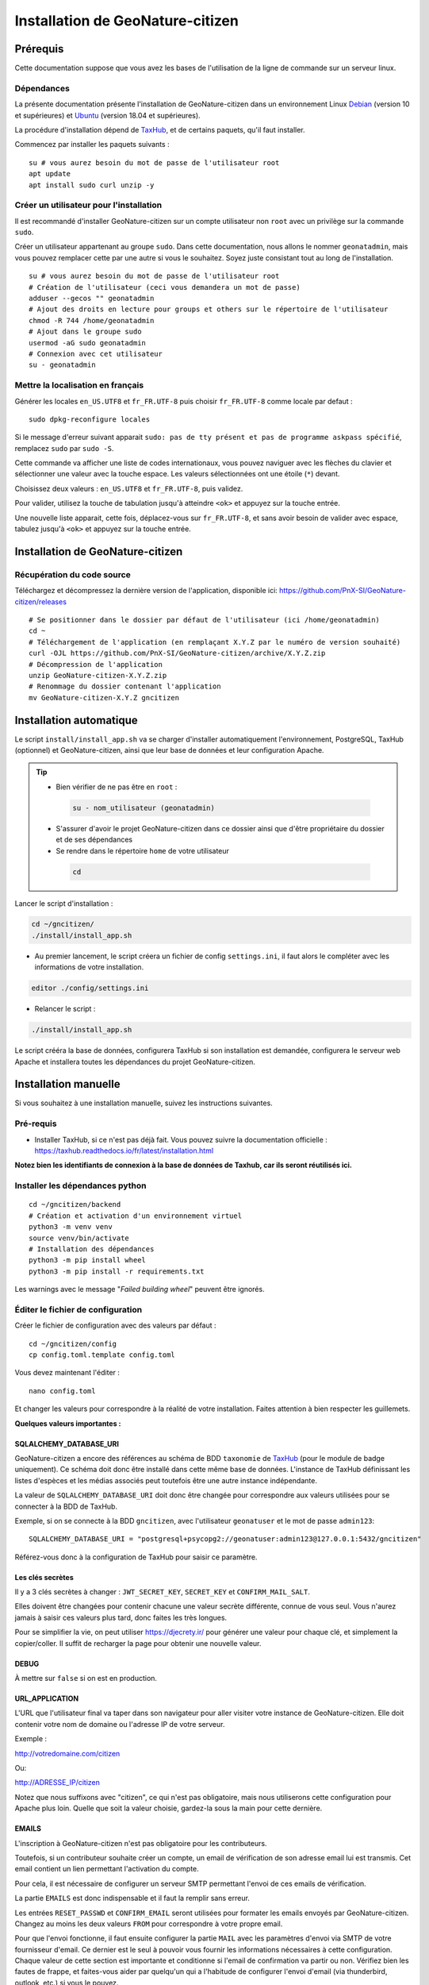 ====================================
Installation de GeoNature-citizen
====================================

.. highlight:: sh
.. _TaxHub: https://github.com/PnX-SI/TaxHub/
.. _Debian: https://www.debian.org
.. _Ubuntu: https://ubuntu.com



Prérequis
=========

Cette documentation suppose que vous avez les bases de l'utilisation de la ligne de commande sur un serveur linux.

Dépendances
-----------

La présente documentation présente l'installation de GeoNature-citizen dans un environnement Linux Debian_ (version 10 et supérieures) et Ubuntu_ (version 18.04 et supérieures).

La procédure d'installation dépend de TaxHub_, et de certains paquets, qu'il faut installer.

Commencez par installer les paquets suivants :

::

  su # vous aurez besoin du mot de passe de l'utilisateur root
  apt update
  apt install sudo curl unzip -y

Créer un utilisateur pour l'installation
----------------------------------------

Il est recommandé d'installer GeoNature-citizen sur un compte utilisateur non ``root`` avec un privilège sur la commande ``sudo``.

Créer un utilisateur appartenant au groupe ``sudo``. Dans cette documentation, nous allons le nommer ``geonatadmin``, mais vous pouvez remplacer cette par une autre si vous le souhaitez. Soyez juste consistant tout au long de l'installation.

::

  su # vous aurez besoin du mot de passe de l'utilisateur root
  # Création de l'utilisateur (ceci vous demandera un mot de passe)
  adduser --gecos "" geonatadmin
  # Ajout des droits en lecture pour groups et others sur le répertoire de l'utilisateur
  chmod -R 744 /home/geonatadmin 
  # Ajout dans le groupe sudo
  usermod -aG sudo geonatadmin
  # Connexion avec cet utilisateur
  su - geonatadmin

Mettre la localisation en français
------------------------------------

Générer les locales ``en_US.UTF8`` et ``fr_FR.UTF-8`` puis choisir ``fr_FR.UTF-8`` comme locale par defaut :

::

  sudo dpkg-reconfigure locales

Si le message d'erreur suivant apparait ``sudo: pas de tty présent et pas de programme askpass spécifié``, remplacez ``sudo`` par ``sudo -S``.

Cette commande va afficher une liste de codes internationaux, vous pouvez naviguer avec les flèches du clavier et sélectionner une valeur avec la touche espace. Les valeurs sélectionnées ont une étoile (``*``) devant.

Choisissez deux valeurs : ``en_US.UTF8`` et ``fr_FR.UTF-8``, puis validez.

Pour valider, utilisez la touche de tabulation jusqu'à atteindre ``<ok>`` et appuyez sur la touche entrée.

Une nouvelle liste apparait, cette fois, déplacez-vous sur ``fr_FR.UTF-8``, et sans avoir besoin de valider avec espace, tabulez jusqu'à ``<ok>`` et appuyez sur la touche entrée.


Installation de GeoNature-citizen
=================================

Récupération du code source
---------------------------

Téléchargez et décompressez la dernière version de l'application, disponible ici: https://github.com/PnX-SI/GeoNature-citizen/releases

::

  # Se positionner dans le dossier par défaut de l'utilisateur (ici /home/geonatadmin)
  cd ~ 
  # Téléchargement de l'application (en remplaçant X.Y.Z par le numéro de version souhaité)
  curl -OJL https://github.com/PnX-SI/GeoNature-citizen/archive/X.Y.Z.zip 
  # Décompression de l'application
  unzip GeoNature-citizen-X.Y.Z.zip
  # Renommage du dossier contenant l'application
  mv GeoNature-citizen-X.Y.Z gncitizen


Installation automatique
========================

Le script ``install/install_app.sh`` va se charger d'installer automatiquement l'environnement, PostgreSQL, TaxHub (optionnel) et GeoNature-citizen, 
ainsi que leur base de données et leur configuration Apache.

.. tip::

 - Bien vérifier de ne pas être en ``root`` :

  .. code-block:: bash

    su - nom_utilisateur (geonatadmin)

 - S'assurer d'avoir le projet GeoNature-citizen dans ce dossier ainsi que d'être propriétaire du dossier et de ses dépendances

 - Se rendre dans le répertoire ``home`` de votre utilisateur

  .. code-block:: bash

    cd

Lancer le script d'installation :

.. code-block:: bash

  cd ~/gncitizen/
  ./install/install_app.sh

- Au premier lancement, le script créera un fichier de config ``settings.ini``, il faut alors le compléter avec les informations de votre installation.

.. code-block:: bash

  editor ./config/settings.ini

- Relancer le script :

.. code-block:: bash

  ./install/install_app.sh

Le script crééra la base de données, configurera TaxHub si son installation est demandée, configurera le serveur web Apache et installera toutes les dépendances du projet GeoNature-citizen.


Installation manuelle
=====================

Si vous souhaitez à une installation manuelle, suivez les instructions suivantes.

Pré-requis
----------

- Installer TaxHub, si ce n'est pas déjà fait. Vous pouvez suivre la documentation officielle : https://taxhub.readthedocs.io/fr/latest/installation.html

**Notez bien les identifiants de connexion à la base de données de Taxhub, car ils seront réutilisés ici.**

Installer les dépendances python
--------------------------------

::

  cd ~/gncitizen/backend
  # Création et activation d'un environnement virtuel
  python3 -m venv venv
  source venv/bin/activate
  # Installation des dépendances
  python3 -m pip install wheel
  python3 -m pip install -r requirements.txt

Les warnings avec le message "`Failed building wheel`" peuvent être ignorés.

Éditer le fichier de configuration
----------------------------------

Créer le fichier de configuration avec des valeurs par défaut :

::

  cd ~/gncitizen/config
  cp config.toml.template config.toml

Vous devez maintenant l'éditer :

::

  nano config.toml

Et changer les valeurs pour correspondre à la réalité de votre installation. Faites attention à bien respecter les guillemets.

**Quelques valeurs importantes :**

SQLALCHEMY_DATABASE_URI
~~~~~~~~~~~~~~~~~~~~~~~

GeoNature-citizen a encore des références au schéma de BDD ``taxonomie`` de TaxHub_ (pour le module de badge uniquement). 
Ce schéma doit donc être installé dans cette même base de données. 
L'instance de TaxHub définissant les listes d'espèces et les médias associés peut toutefois être une autre instance indépendante.

La valeur de ``SQLALCHEMY_DATABASE_URI`` doit donc être changée pour correspondre aux valeurs utilisées pour se connecter à la BDD de TaxHub.

Exemple, si on se connecte à la BDD ``gncitizen``, avec l'utilisateur ``geonatuser`` et le mot de passe ``admin123``:

::

  SQLALCHEMY_DATABASE_URI = "postgresql+psycopg2://geonatuser:admin123@127.0.0.1:5432/gncitizen"

Référez-vous donc à la configuration de TaxHub pour saisir ce paramètre.


Les clés secrètes
~~~~~~~~~~~~~~~~~

Il y a 3 clés secrètes à changer : ``JWT_SECRET_KEY``, ``SECRET_KEY`` et ``CONFIRM_MAIL_SALT``.

Elles doivent être changées pour contenir chacune une valeur secrète différente, connue de vous seul. Vous n'aurez jamais à saisir ces valeurs plus tard, donc faites les très longues.

Pour se simplifier la vie, on peut utiliser https://djecrety.ir/ pour générer une valeur pour chaque clé, et simplement la copier/coller. Il suffit de recharger la page pour obtenir une nouvelle valeur.

DEBUG
~~~~~

À mettre sur ``false`` si on est en production.

URL_APPLICATION
~~~~~~~~~~~~~~~

L'URL que l'utilisateur final va taper dans son navigateur pour aller visiter votre instance de GeoNature-citizen. Elle doit contenir votre nom de domaine ou l'adresse IP de votre serveur.

Exemple :

http://votredomaine.com/citizen

Ou:

http://ADRESSE_IP/citizen

Notez que nous suffixons avec "citizen", ce qui n'est pas obligatoire, mais nous utiliserons cette configuration pour Apache plus loin. Quelle que soit la valeur choisie, gardez-la sous la main pour cette dernière.

EMAILS
~~~~~~

L'inscription à GeoNature-citizen n'est pas obligatoire pour les contributeurs. 

Toutefois, si un contributeur souhaite créer un compte, un email de vérification de son adresse email lui est transmis. Cet email contient un lien permettant l'activation du compte. 

Pour cela, il est nécessaire de configurer un serveur SMTP permettant l'envoi de ces emails de vérification. 

La partie ``EMAILS`` est donc indispensable et il faut la remplir sans erreur.

Les entrées ``RESET_PASSWD`` et ``CONFIRM_EMAIL`` seront utilisées pour formater les emails envoyés par GeoNature-citizen. Changez au moins les deux valeurs ``FROM`` pour correspondre à votre propre email.

Pour que l'envoi fonctionne, il faut ensuite configurer la partie ``MAIL`` avec les paramètres d'envoi via SMTP de votre fournisseur d'email. Ce dernier est le seul à pouvoir vous fournir les informations nécessaires à cette configuration. Chaque valeur de cette section est importante et conditionne si l'email de confirmation va partir ou non. Vérifiez bien les fautes de frappe, et faites-vous aider par quelqu'un qui a l'habitude de configurer l'envoi d'email (via thunderbird, outlook, etc.) si vous le pouvez.

Il faut également bien renseigner la variable ``URL_APPLICATION`` qui est utilisée pour générer l'adresse du lien d'activation du compte.

Attention, Gmail peut être _particulièrement_ difficile à configurer, car il faut aller sur son compte Google pour changer les paramètres de sécurité. Utilisez un autre service si vous le pouvez.

Pour activer un compte manuellement, il est possible de lancer une inscription via le site, et, même sans recevoir l'email, de changer la valeur de la colonne ``active`` du compte utilisateur dans la table ``t_users``. Cela peut permettre de tester le reste de l'installation même si la partie email n'est pas encore prête.

Pour essayer de comprendre pourquoi un email n'est pas envoyé, on peut regarder les erreurs présentes dans ``Geonature-Citizen/var/log/gn_errors.log`` intitulées "*send confirm_email failled.*"

Voici un exemple de configuration avec office365 :

.. code-block:: text

  [RESET_PASSWD]
    SUBJECT = "Changement de votre mot de passe"
    FROM = 'monnom@mondomaine.fr'    
    TEXT_TEMPLATE = '''
    Bonjour,\r\nVoici votre nouveau mot de passe :\r\n{passwd}\r\n"{app_url}
    '''
    HTML_TEMPLATE = '''
    Bonjour,<br /><br />Voici votre nouveau mot de passe :<br />
    {passwd}
    <br /><br />"
    <a href="{app_url}">Connexion</a>'
    '''


  [CONFIRM_EMAIL]
    SUBJECT = "Activez votre compte"
    FROM = 'monnom@mondomaine.fr'
    HTML_TEMPLATE = '''<p> Bonjour,</p><br /><p>Nous vous confirmons que votre compte a bien été créé.</p>
     <p> Afin d'activer votre compte veuillez <a href="{activate_url}">cliquer ici.</a>
     <p>Nous vous souhaitons la bienvenue sur notre site.</p><br />
     <p>Bien à vous.</p>
    '''


  [MAIL]
    MAIL_USE_SSL = false
    MAIL_HOST = 'smtp.office365.com'
    MAIL_PORT = 587   # mandatory SSL port
    MAIL_AUTH_LOGIN = 'monnom@mondomaine.fr'
    MAIL_AUTH_PASSWD = 'monmotdepasse'
    MAIL_STARTTLS = true



API_ENDPOINT
~~~~~~~~~~~~

L'URL que va utiliser GeoNature-citizen pour exposer ses données. Cette valeur doit commencer comme ``URL_APPLICATION``, mais finir par ``/api`` et utiliser le même port que définit par ``API_PORT`` (5002 par défaut, vous n'avez probablement pas besoin de le changer).

Exemple :

http://votredomaine.com:5002/citizen/api

Gardez cette valeur sous la main, nous l'utiliserons dans la configuration Apache plus loin.

Authentification Mapbox
~~~~~~~~~~~~~~~~~~~~~~~

Si vous avez des identifiants Mapbox, inscrivez-les dans ``MAPBOX_MAP_ID`` et ``MAPBOX_ACCESS_TOKEN``. Ils sont utilisés pour afficher des fonds de carte dans la partie administration des programmes.

Installation du backend et de la base des données
-------------------------------------------------

Générer les schémas de GeoNature-citizen
~~~~~~~~~~~~~~~~~~~~~~~~~~~~~~~~~~~~~~~~

Il faut maintenant faire au moins une requête au serveur pour le forcer à créer les tables dont il a besoin.

Lancement du backend pour générer les schémas :

::

    # Assurez vous de bien être toujours connecté en tant que geonatadmin
    # avec le venv activé avant de lancer cette étape
    sudo chown geonatadmin:geonatadmin /home/geonatadmin/gncitizen/ -R
    cd ~/gncitizen/backend
    export FLASK_ENV=development; export FLASK_DEBUG=1; export FLASK_RUN_PORT=5002; export FLASK_APP=wsgi;
    nohup python -m flask run --host=0.0.0.0 > /dev/null 2>&1 &
    serverPID=$!
    sleep 1 && wget http://127.0.0.1:5002/ # ceci devrait renvoyer 404: NOT FOUND.
    kill $serverPID


Enregistrement du module principal :

::

  psql -d gncitizen -h localhost -p 5432 -U geonatuser -c "insert into gnc_core.t_modules values (1, 'observations', 'observations', 'observations', NULL, false, now(), now());"

Vous pouvez créer un programme test avec la ligne de commande suivante :

::

  psql -d gncitizen -h localhost -p 5432 -U geonatuser -c "INSERT INTO gnc_core.t_programs VALUES (1, 'Au 68', 'inventaire  du 68', 'desc', NULL,  NULL, 1,  100,  't', '0106000020E6100000010000000103000000010000000500000001000070947C154042CA401665A5454001000070EE7C15402235D7E667A54540010000D81C7D1540AFBA27365AA5454000000040C47C1540DD9BD74A58A5454001000070947C154042CA401665A54540',  now(), now());"

Celui-ci suppose l'existence d'une liste de taxons dont l'ID est 100, qui normalement existe sur TaxHub par défaut. Remplacez la valeur 100 par une liste existante si ce n'est pas le cas, ou créez une liste avec cet ID sur TaxHub.

Mettre en place le système de badge
------------------------------------------------------


::

  mkdir ~/gncitizen/media
  cp -v ~/gncitizen/frontend/src/assets/badges_* ~/gncitizen/media/

Vous pouvez aussi optionnellement modifier le fichier ``~/gncitizen/config/badges_config.py`` pour changer les noms, images et nombre d'observations minimum pour obtenir les badges, par programme.


Installation du frontend
------------------------------------------------------

Installer l'environnement javascript
~~~~~~~~~~~~~~~~~~~~~~~~~~~~~~~~~~~~~~~~~~~~~~~~~~~

::

  cd ~/gncitizen/frontend/
  curl -o- https://raw.githubusercontent.com/nvm-sh/nvm/v0.39.1/install.sh | bash
  source ~/.bashrc
  nvm install
  npm install


Éditer la conf et les fichiers de personnalisation
~~~~~~~~~~~~~~~~~~~~~~~~~~~~~~~~~~~~~~~~~~~~~~~~~~~

De nombreux fichiers peuvent être configurés ou personnalisés côté frontend. Ils sont nommés avec l'extension ``.template``, et il est nécessaire de les copier une fois sans cette extension pour avoir des fichiers de base sur lesquels travailler :

::

  cd ~/gncitizen/frontend/
  find . -iname "*.template" -exec bash -c 'for x; do cp -n "$x" "${x/.template/}"; done' _ {} +

Ces commandes vont créer les fichiers de configuration comme :

::

  src/conf/app.config.ts # configuration du front ends: URL, ports, messages, etc
  src/conf/map.config.ts # tiles de carte

Une modification courante est de changer ``details_espece_url`` dans ``app.config.ts`` pour faire pointer l'adresse vers un autre service. Attention à garder ``cd_nom`` à la fin.

Il y a aussi des feuilles de style qui permettent de personnaliser la mise en page de certaines pages :

::

  src/custom/custom.css # tout le site
  src/custom/footer/footer.css # pied de page
  src/custom/home/home.css # acceuil
  src/custom/about/about.css # à propos

Et des patrons HTML qui permettent de changer le contenu de certaines pages :

::

  src/custom/about/about.html # a propos
  src/custom/footer/footer.html # pied de page
  src/custom/home/home.html # accueil

Vous pouvez modifier ces fichiers, leur contenu apparaitra sur le site.

Servir l'application en mode monopage
~~~~~~~~~~~~~~~~~~~~~~~~~~~~~~~~~~~~~

Faire le build du code du frontend
+++++++++++++++++++++++++++++++++++++++++++++++++++++++++++++++

Après chaque modification sur un des éléments qui concerne le frontend, il faut relancer le processus de build :

::

  cd ~/gncitizen/frontend/
  npm run ng build -- --prod

Si vous souhaitez que l'application soit disponible depuis un chemin spécifique (ex: ``mondomaine.org/citizen``), remplacez la dernière commande par 

::

  npm run ng build -- --prod --base-href=/citizen/


Lancement des services
++++++++++++++++++++++

Copiez le fichier de service ``supervisor`` (``./install/supervisor/gncitizen_api-service.conf``) dans ``/etc/supervisor/conf.d/``.

Personnalisez ``APP_PATH`` (chemin absolu vers le dossier de GeoNature-citizen) et ``SYSUSER`` (utilisateur système)

Puis lancez le chargement du service :

::

  sudo chown geonatadmin:geonatadmin ~/gncitizen/ -R
  sudo supervisorctl reload


Configuration d'Apache
++++++++++++++++++++++

Voici un exemple de fichier de configuration Apache, qu'il faudra adapter à votre cas d'usage.
Si vous souhaitez que l'application soit disponible depuis un chemin spécifique (ex: ``mondomaine.org/citizen``), pensez à décommenter la ligne ``Alias`` 


::

  <VirtualHost *:80>

    ServerName mondomaine.org
    # Les logs sont sockés dans /var/log/apache2
    ErrorLog ${APACHE_LOG_DIR}/error.log
    CustomLog ${APACHE_LOG_DIR}/access.log combined

    # Les fichiers statiques tels que les images, le js et le css sont servis
    # via 4 routes:
    # - / -> ./frontend/dist/browser/, Ex: /index.html
    # - /assets/ -> ./frontend/dist/browser/assets, Ex: /assets/default_program.jpg
    # - /citizen/api/media/ (apache) -> ./frontend/dist/browser/assets, Ex: /citizen/api/media/logo.png
    # - /citizen/api/media/ (served by python) -> ./media/, Ex: /api/media/obstax_60612_1_20200822_125238.png
    # Le fichier essaye donc d'accomoder ces routes

    # Tout ce qui arrive sur / va dans DocumentRoot, et donc tous les fichiers
    # statiques sont par défaut pris dans ce dossier
    DocumentRoot /home/geonatadmin/gncitizen/frontend/dist/browser/
    # Si vous souhaitez que l'application soit disponible depuis un chemin spécifique (ex: `mondomaine.org/citizen`), décommentez la ligne suivante
    #Alias /citizen "/home/geonatadmin/gncitizen/frontend/dist/browser/"

    <Directory /home/geonatadmin/gncitizen/frontend/dist/browser/>
        Require all granted
    </Directory>

    # si aucun fichier n'est demandé, servir index.html
    FallbackResource /index.html
    ErrorDocument 404 /index.html

    # Les demandes qui arrivent sur /citizen/api/media/ peuvent correspondre soit
    # à un fichier dans le dossier assets, soit à un une demande de fichier à l'API.
    # Dans un premier temps, on vérifie que le fichier existe dans assets, et si
    # oui, on réécrit l'URL pour le servir.
    RewriteEngine on
    RewriteCond "%{DOCUMENT_ROOT}/assets/$1" -f
    RewriteRule "^/citizen/api/media/(.*)" "/assets/$1"

    # Si on arrive ici, c'est qu'il n'existe pas de fichier dans assets portant
    # ce nom, dans ce cas on redirige tout vers l'API

    # Les ports utilisés pour ces 3 Locations doivent correspondre aux ports
    # utilisés par ces services.

    <Location /citizen/api>
      ProxyPass http://127.0.0.1:5002/api retry=0
      ProxyPassReverse  http://127.0.0.1:5002/api
    </Location>

    # La suite de la configuration ne concerne plus les fichiers statiques
    # mais passe simplement les requêtes à un des 3 services

    # Chemin de taxhub
    <Location /taxhub>
    ProxyPass  http://127.0.0.1:5000/ retry=0
    ProxyPassReverse  http://127.0.0.1:5000/
    </Location>


  </VirtualHost>

Ce fichier se met dans sites-available, par exemple ``/etc/apache2/sites-available/citizen.conf``. Il faut ensuite faire un lien symbolique vers sites-enabled :

::

  sudo a2ensite citizen.conf

On vérifie la configuration d'Apache :

::

  sudo apachectl -t

Si tout est OK, alors on redémarre le service Apache :

::

  sudo service apache2 restart


Servir l'application en mode rendu côté serveur (*SSR = Server side rendering*)
~~~~~~~~~~~~~~~~~~~~~~~~~~~~~~~~~~~~~~~~~~~~~~~~~~~~~~~~~~~~~~~~~~~~~~~~~~~~~~~

Lancement des services
++++++++++++++++++++++

Copiez les fichiers de service ``supervisor`` (``./install/supervisor/*.conf``) dans ``/etc/supervisor/conf.d/``.

Personnalisez ``APP_PATH`` (chemin absolu vers le dossier de GeoNature-citizen) et ``SYSUSER`` (utilisateur système)

Puis lancez le chargement du service :

::

  sudo chown geonatadmin:geonatadmin ~/gncitizen/ -R
  sudo supervisorctl reload


Configuration d'Apache
++++++++++++++++++++++

Voici un exemple de fichier de configuration Apache, qu'il faudra adapter à votre cas d'usage.

.. code-block:: apacheconf

  <VirtualHost *:80>

    ServerName mondomaine.org
    # Les logs sont sockés dans /var/log/apache2
    ErrorLog ${APACHE_LOG_DIR}/error.log
    CustomLog ${APACHE_LOG_DIR}/access.log combined

    # Les fichiers statiques tels que les images, le js et le css sont servis
    # via 4 routes:
    # - / -> ./frontend/dist/browser/, Ex: /index.html
    # - /assets/ -> ./frontend/dist/browser/assets, Ex: /assets/default_program.jpg
    # - /citizen/api/media/ (apache) -> ./frontend/dist/browser/assets, Ex: /citizen/api/media/logo.png
    # - /citizen/api/media/ (served by python) -> ./media/, Ex: /api/media/obstax_60612_1_20200822_125238.png
    # Le fichier essaye donc d'accomoder ces routes

    # Tout ce qui arrive sur / va dans DocumentRoot, et donc tous les fichiers
    # statiques sont par défaut pris dans ce dossier

    # Les demandes qui arrivent sur /citizen/api/media/ peuvent correspondre soit
    # à un fichier dans le dossier assets, soit à un une demande de fichier à l'API.
    # Dans un premier temps, on vérifie que le fichier existe dans assets, et si
    # oui, on réécrit l'URL pour le servir.
    RewriteEngine on
    RewriteCond "%{DOCUMENT_ROOT}/assets/$1" -f
    RewriteRule "^/citizen/api/media/(.*)" "/assets/$1"

    # Si on arrive ici, c'est qu'il n'existe pas de fichier dans assets portant
    # ce nom, dans ce cas on redirige tout vers l'API

    # Les ports utilisés pour ces 3 Locations doivent correspondre aux ports
    # utilisés par ces services.

    # Chemin de GeoNature-citizen (frontend)
    <Location />
      ProxyPass http://127.0.0.1:4000/ retry=0
      ProxyPassReverse  http://127.0.0.1:4000/
    </Location>


    # Chemin de GeoNature-citizen (API)
    <Location /citizen/api>
      ProxyPass http://127.0.0.1:5002/api retry=0
      ProxyPassReverse  http://127.0.0.1:5002/api
    </Location>


    # La suite de la configuration ne concerne plus les fichiers statiques
    # mais passe simplement les requêtes à un des 3 services


    # Chemin de l'interface web de taxhub
    <Location /taxhub>
    ProxyPass  http://127.0.0.1:5000/ retry=0
    ProxyPassReverse  http://127.0.0.1:5000/
    </Location>

  </VirtualHost>

Ce fichier se met dans sites-available, par exemple `/etc/apache2/sites-available/citizen.conf`. Il faut ensuite faire un lien symbolique vers sites-enabled :

::

  sudo a2ensite citizen.conf

On vérifie la configuration d'Apache :

::

  sudo apachectl -t

Si tout est OK, alors on redémarre le service Apache :

::

  sudo service apache2 restart



Sécuriser l'interface d'administration
++++++++++++++++++++++++++++++++++++++

L'interface d'administration de GeoNature-citizen n'est par défaut pas sécurisée. Sa sécurisation passe par une configuration spécifique du serveur Apache2.


::

  mkdir -p /etc/apache2/passwd
  htpasswd -c /etc/apache2/passwd/gncitizen admin

Puis ajouter les lignes suivantes dans la configuration Apache2 du site (``nano /etc/apache2/sites-available/citizen.conf``), après le bloc  ``<Location /citizen/api>...</Location>``.


:: 

    # Sécurisation du chemin du backoffice
    <Location /citizen/api/admin>
    AuthType Basic
    AuthName "Restricted Area"
    AuthBasicProvider file
    AuthUserFile "/etc/apache2/passwd/gncitizen"
    Require user admin
    </Location>
